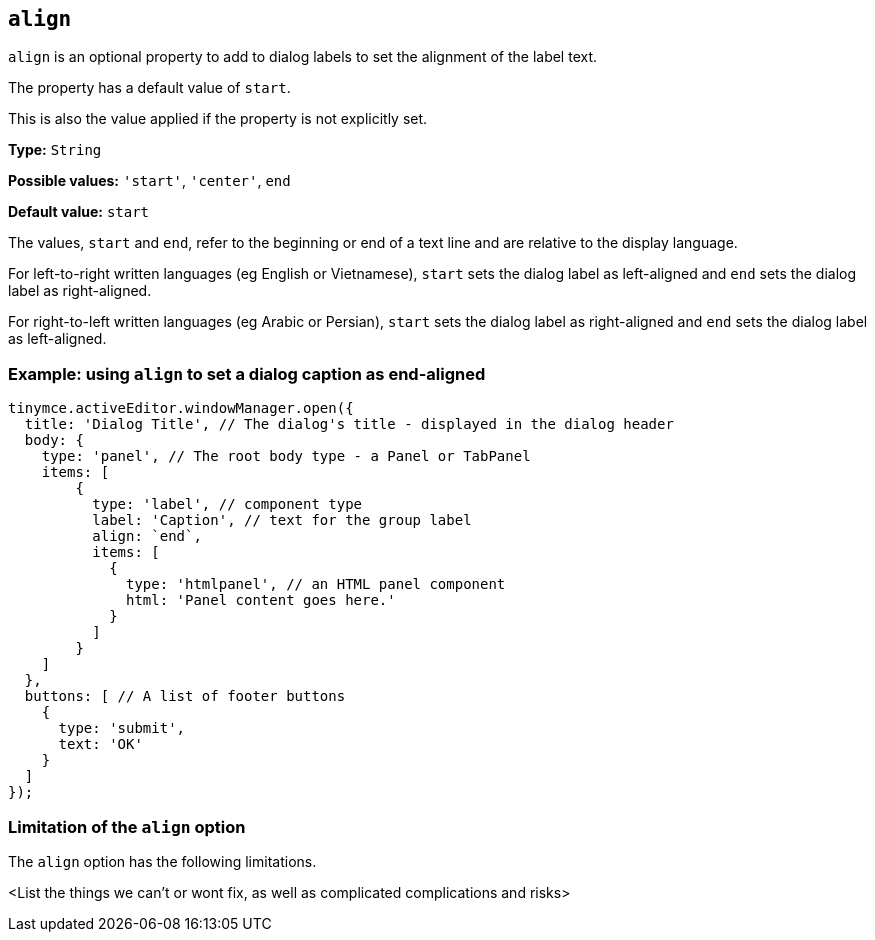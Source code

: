 [[align]]
== `align`

`+align+` is an optional property to add to dialog labels to set the alignment of the label text.

The property has a default value of `+start+`.

This is also the value applied if the property is not explicitly set.

*Type:* `+String+`

*Possible values:* `'+start+'`, `'+center+'`, `+end+`

*Default value:* `+start+`

The values, `+start+` and `+end+`, refer to the beginning or end of a text line and are relative to the display language.

For left-to-right written languages (eg English or Vietnamese), `+start+` sets the dialog label as left-aligned and `+end+` sets the dialog label as right-aligned.

For right-to-left written languages (eg Arabic or Persian), `+start+` sets the dialog label as right-aligned and `+end+` sets the dialog label as left-aligned.


=== Example: using `align` to set a dialog caption as end-aligned

[source,js]
----
tinymce.activeEditor.windowManager.open({
  title: 'Dialog Title', // The dialog's title - displayed in the dialog header
  body: {
    type: 'panel', // The root body type - a Panel or TabPanel
    items: [ 
        {
          type: 'label', // component type
          label: 'Caption', // text for the group label
          align: `end`,
          items: [
            {
              type: 'htmlpanel', // an HTML panel component
              html: 'Panel content goes here.'
            }
          ] 
        }
    ]
  },
  buttons: [ // A list of footer buttons
    {
      type: 'submit',
      text: 'OK'
    }
  ]
});
----

// Remove if not applicable
=== Limitation of the `align` option

The `align` option has the following limitations.

<List the things we can't or wont fix, as well as complicated complications and risks>
